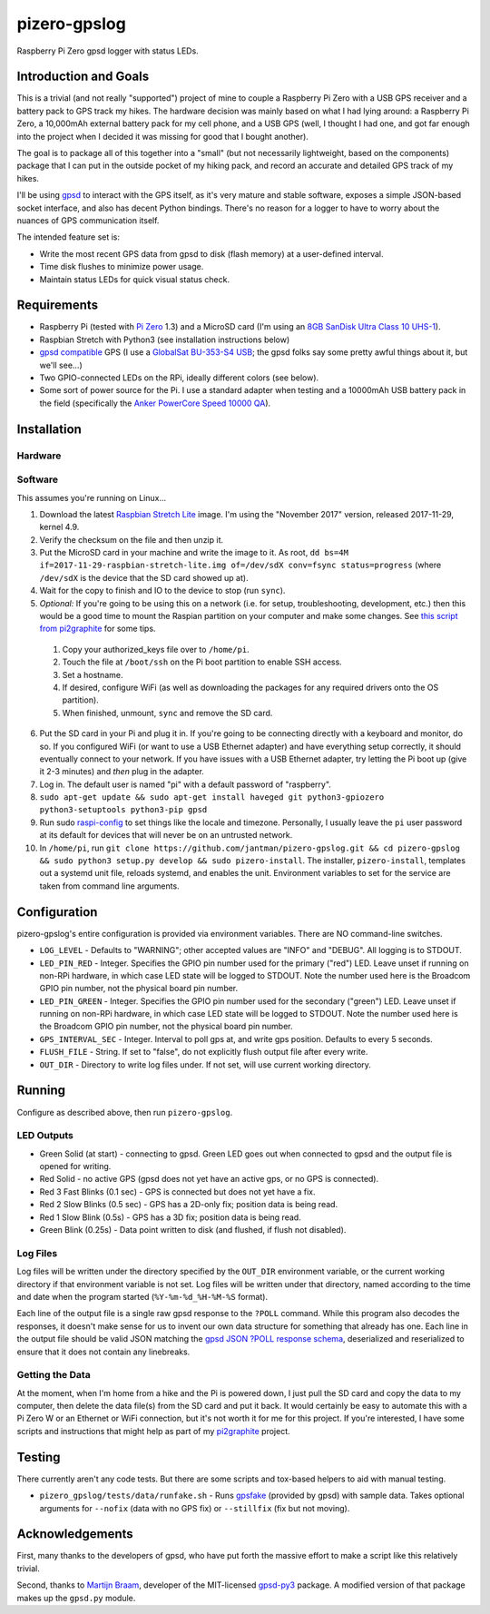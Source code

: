 pizero-gpslog
=============

Raspberry Pi Zero gpsd logger with status LEDs.

Introduction and Goals
----------------------

This is a trivial (and not really "supported") project of mine to couple a Raspberry Pi Zero with a USB GPS receiver and a battery pack to GPS track my hikes. The hardware decision was mainly based on what I had lying around: a Raspberry Pi Zero, a 10,000mAh external battery pack for my cell phone, and a USB GPS (well, I thought I had one, and got far enough into the project when I decided it was missing for good that I bought another).

The goal is to package all of this together into a "small" (but not necessarily lightweight, based on the components) package that I can put in the outside pocket of my hiking pack, and record an accurate and detailed GPS track of my hikes.

I'll be using `gpsd <http://www.catb.org/gpsd/>`_ to interact with the GPS itself, as it's very mature and stable software, exposes a simple JSON-based socket interface, and also has decent Python bindings. There's no reason for a logger to have to worry about the nuances of GPS communication itself.

The intended feature set is:

* Write the most recent GPS data from gpsd to disk (flash memory) at a user-defined interval.
* Time disk flushes to minimize power usage.
* Maintain status LEDs for quick visual status check.

Requirements
------------

* Raspberry Pi (tested with `Pi Zero <https://www.raspberrypi.org/products/raspberry-pi-zero/>`_ 1.3) and a MicroSD card (I'm using an `8GB SanDisk Ultra Class 10 UHS-1 <https://www.amazon.com/gp/product/B00M55C0VU/>`_).
* Raspbian Stretch with Python3 (see installation instructions below)
* `gpsd compatible <http://www.catb.org/gpsd/hardware.html>`_ GPS (I use a `GlobalSat BU-353-S4 USB <https://www.amazon.com/gp/product/B008200LHW/>`_; the gpsd folks say some pretty awful things about it, but we'll see...)
* Two GPIO-connected LEDs on the RPi, ideally different colors (see below).
* Some sort of power source for the Pi. I use a standard adapter when testing and a 10000mAh USB battery pack in the field (specifically the `Anker PowerCore Speed 10000 QA <https://www.amazon.com/gp/product/B01JIYWUBA/>`_).

Installation
------------

Hardware
++++++++



Software
++++++++

This assumes you're running on Linux...

1. Download the latest `Raspbian Stretch Lite <https://www.raspberrypi.org/downloads/raspbian/>`_ image. I'm using the "November 2017" version, released 2017-11-29, kernel 4.9.
2. Verify the checksum on the file and then unzip it.
3. Put the MicroSD card in your machine and write the image to it. As root, ``dd bs=4M if=2017-11-29-raspbian-stretch-lite.img of=/dev/sdX conv=fsync status=progress`` (where ``/dev/sdX`` is the device that the SD card showed up at).
4. Wait for the copy to finish and IO to the device to stop (run ``sync``).
5. *Optional:* If you're going to be using this on a network (i.e. for setup, troubleshooting, development, etc.) then this would be a good time to mount the Raspian partition on your computer and make some changes. See `this script from pi2graphite <https://github.com/jantman/pi2graphite/blob/master/setup_raspbian.sh>`_ for some tips.

  1. Copy your authorized_keys file over to ``/home/pi``.
  2. Touch the file at ``/boot/ssh`` on the Pi boot partition to enable SSH access.
  3. Set a hostname.
  4. If desired, configure WiFi (as well as downloading the packages for any required drivers onto the OS partition).
  5. When finished, unmount, ``sync`` and remove the SD card.

6. Put the SD card in your Pi and plug it in. If you're going to be connecting directly with a keyboard and monitor, do so. If you configured WiFi (or want to use a USB Ethernet adapter) and have everything setup correctly, it should eventually connect to your network. If you have issues with a USB Ethernet adapter, try letting the Pi boot up (give it 2-3 minutes) and *then* plug in the adapter.
7. Log in. The default user is named "pi" with a default password of "raspberry".
8. ``sudo apt-get update && sudo apt-get install haveged git python3-gpiozero python3-setuptools python3-pip gpsd``
9. Run sudo `raspi-config <https://github.com/RPi-Distro/raspi-config>`_ to set things like the locale and timezone. Personally, I usually leave the ``pi`` user password at its default for devices that will never be on an untrusted network.
10. In ``/home/pi``, run ``git clone https://github.com/jantman/pizero-gpslog.git && cd pizero-gpslog && sudo python3 setup.py develop && sudo pizero-install``. The installer, ``pizero-install``, templates out a systemd unit file, reloads systemd, and enables the unit. Environment variables to set for the service are taken from command line arguments.

Configuration
-------------

pizero-gpslog's entire configuration is provided via environment variables. There are NO command-line switches.

* ``LOG_LEVEL`` - Defaults to "WARNING"; other accepted values are "INFO" and "DEBUG". All logging is to STDOUT.
* ``LED_PIN_RED`` - Integer. Specifies the GPIO pin number used for the primary ("red") LED. Leave unset if running on non-RPi hardware, in which case LED state will be logged to STDOUT. Note the number used here is the Broadcom GPIO pin number, not the physical board pin number.
* ``LED_PIN_GREEN`` - Integer. Specifies the GPIO pin number used for the secondary ("green") LED. Leave unset if running on non-RPi hardware, in which case LED state will be logged to STDOUT. Note the number used here is the Broadcom GPIO pin number, not the physical board pin number.
* ``GPS_INTERVAL_SEC`` - Integer. Interval to poll gps at, and write gps position. Defaults to every 5 seconds.
* ``FLUSH_FILE`` - String. If set to "false", do not explicitly flush output file after every write.
* ``OUT_DIR`` - Directory to write log files under. If not set, will use current working directory.

Running
-------

Configure as described above, then run ``pizero-gpslog``.

LED Outputs
+++++++++++

* Green Solid (at start) - connecting to gpsd. Green LED goes out when connected to gpsd and the output file is opened for writing.
* Red Solid - no active GPS (gpsd does not yet have an active gps, or no GPS is connected).
* Red 3 Fast Blinks (0.1 sec) - GPS is connected but does not yet have a fix.
* Red 2 Slow Blinks (0.5 sec) - GPS has a 2D-only fix; position data is being read.
* Red 1 Slow Blink (0.5s) - GPS has a 3D fix; position data is being read.
* Green Blink (0.25s) - Data point written to disk (and flushed, if flush not disabled).

Log Files
+++++++++

Log files will be written under the directory specified by the ``OUT_DIR`` environment variable, or the current working directory if that environment variable is not set. Log files will be written under that directory, named according to the time and date when the program started (``%Y-%m-%d_%H-%M-%S`` format).

Each line of the output file is a single raw gpsd response to the ``?POLL`` command. While this program also decodes the responses, it doesn't make sense for us to invent our own data structure for something that already has one. Each line in the output file should be valid JSON matching the `gpsd JSON ?POLL response schema <http://www.catb.org/gpsd/gpsd_json.html>`_, deserialized and reserialized to ensure that it does not contain any linebreaks.

Getting the Data
++++++++++++++++

At the moment, when I'm home from a hike and the Pi is powered down, I just pull the SD card and copy the data to my computer, then delete the data file(s) from the SD card and put it back. It would certainly be easy to automate this with a Pi Zero W or an Ethernet or WiFi connection, but it's not worth it for me for this project. If you're interested, I have some scripts and instructions that might help as part of my `pi2graphite <https://github.com/jantman/pi2graphite>`_ project.

Testing
-------

There currently aren't any code tests. But there are some scripts and tox-based helpers to aid with manual testing.

* ``pizero_gpslog/tests/data/runfake.sh`` - Runs `gpsfake <http://www.catb.org/gpsd/gpsfake.html>`_ (provided by gpsd) with sample data. Takes optional arguments for ``--nofix`` (data with no GPS fix) or ``--stillfix`` (fix but not moving).

Acknowledgements
----------------

First, many thanks to the developers of gpsd, who have put forth the massive effort to make a script like this relatively trivial.

Second, thanks to `Martijn Braam <https://github.com/MartijnBraam>`_, developer of the MIT-licensed `gpsd-py3 <https://github.com/MartijnBraam/gpsd-py3>`_ package. A modified version of that package makes up the ``gpsd.py`` module.
